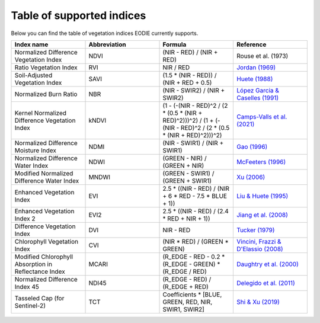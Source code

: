 .. _Index_table:

Table of supported indices
==========================

Below you can find the table of vegetation indices EODIE currently supports. 

.. csv-table:: 
    :widths: 30, 30, 30, 30
    :align: center
    :header-rows: 1

    Index name,Abbreviation,Formula,Reference
    Normalized Difference Vegetation Index,NDVI,(NIR - RED) / (NIR + RED), Rouse et al. (1973)
    Ratio Vegetation Index,RVI,NIR / RED, `Jordan (1969) <https://doi.org/10.2307/1936256>`_
    Soil-Adjusted Vegetation Index,SAVI,(1.5 * (NIR - RED)) / (NIR + RED + 0.5),`Huete (1988) <https://doi.org/10.1016/0034-4257(88)90106-X>`_
    Normalized Burn Ratio,NBR,(NIR - SWIR2) / (NIR + SWIR2), `López Garcia & Caselles (1991) <https://doi.org/10.1080/10106049109354290>`_
    Kernel Normalized Difference Vegetation Index,kNDVI,(1 - (-(NIR - RED)^2 / (2 * (0.5 * (NIR + RED)^2)))^2) / (1 + (-(NIR - RED)^2 / (2 * (0.5 * (NIR + RED)^2)))^2), `Camps-Valls et al. (2021) <https://doi.org/10.1126/sciadv.abc7447>`_
    Normalized Difference Moisture Index,NDMI,(NIR - SWIR1) / (NIR + SWIR1),`Gao (1996) <https://doi.org/10.1016/S0034-4257(96)00067-3>`_
    Normalized Difference Water Index,NDWI,(GREEN - NIR) / (GREEN + NIR),`McFeeters (1996) <https://doi.org/10.1080/01431169608948714>`_
    Modified Normalized Difference Water Index,MNDWI,(GREEN - SWIR1) / (GREEN + SWIR1),`Xu (2006) <https://doi.org/10.1080/01431160600589179>`_
    Enhanced Vegetation Index,EVI,2.5 * ((NIR - RED) / (NIR + 6 * RED - 7.5 * BLUE + 1)),`Liu & Huete (1995) <https://doi.org/10.1109/TGRS.1995.8746027>`_
    Enhanced Vegetation Index 2,EVI2,2.5 * ((NIR - RED) / (2.4 * RED + NIR + 1)),`Jiang et al. (2008) <https://doi.org/10.1016%2Fj.rse.2008.06.006>`_
    Difference Vegetation Index,DVI,NIR - RED,`Tucker (1979) <https://doi.org/10.1016/0034-4257(79)90013-0>`_
    Chlorophyll Vegetation Index,CVI, (NIR * RED) / (GREEN * GREEN),"`Vincini, Frazzi & D'Elassio (2008) <https://doi.org/10.1007/s11119-008-9075-z>`_"
    Modified Chlorophyll Absorption in Reflectance Index,MCARI,(R_EDGE - RED - 0.2 * (R_EDGE - GREEN) * (R_EDGE / RED),`Daughtry et al. (2000) <https://doi.org/10.1016/S0034-4257(00)00113-9>`_
    Normalized Difference Index 45,NDI45,(R_EDGE - RED) / (R_EDGE + RED),`Delegido et al. (2011) <https://doi.org/10.3390/s110707063>`_
    Tasseled Cap (for Sentinel-2),TCT,"Coefficients * [BLUE, GREEN, RED, NIR, SWIR1, SWIR2]",`Shi & Xu (2019) <https://doi.org/10.1109/JSTARS.2019.2938388>`_
